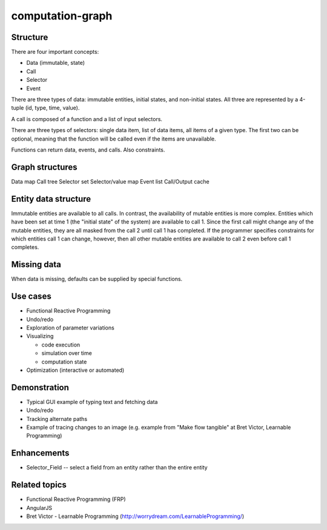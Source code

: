 =================
computation-graph
=================

Structure
---------

There are four important concepts:

* Data (immutable, state)
* Call
* Selector
* Event

There are three types of data: immutable entities, initial states, and non-initial states.
All three are represented by a 4-tuple (id, type, time, value).

A call is composed of a function and a list of input selectors.

There are three types of selectors: single data item, list of data items, all items of a given type.
The first two can be optional, meaning that the function will be called even if the items are unavailable.

Functions can return data, events, and calls.  Also constraints.

Graph structures
----------------

Data map
Call tree
Selector set
Selector/value map
Event list
Call/Output cache

Entity data structure
---------------------

Immutable entities are available to all calls.
In contrast, the availability of mutable entities is more complex.
Entities which have been set at time 1 (the "initial state" of the system) are available to call 1.
Since the first call might change any of the mutable entities, they are all masked from the call 2 until call 1 has completed.
If the programmer specifies constraints for which entities call 1 can change, however, then all other mutable entities are available to call 2
even before call 1 completes.

Missing data
------------

When data is missing, defaults can be supplied by special functions.

Use cases
---------

* Functional Reactive Programming
* Undo/redo
* Exploration of parameter variations
* Visualizing

  * code execution
  * simulation over time
  * computation state

* Optimization (interactive or automated)

Demonstration
-------------

* Typical GUI example of typing text and fetching data
* Undo/redo
* Tracking alternate paths
* Example of tracing changes to an image (e.g. example from "Make flow tangible" at Bret Victor, Learnable Programming)

Enhancements
------------

* Selector_Field -- select a field from an entity rather than the entire entity

Related topics
--------------

* Functional Reactive Programming (FRP)
* AngularJS
* Bret Victor - Learnable Programming (http://worrydream.com/LearnableProgramming/)

